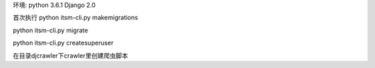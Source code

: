 环境:
python 3.6.1
Django 2.0

首次执行
python itsm-cli.py makemigrations

python itsm-cli.py migrate

python itsm-cli.py createsuperuser

在目录djcrawler下crawler里创建爬虫脚本
